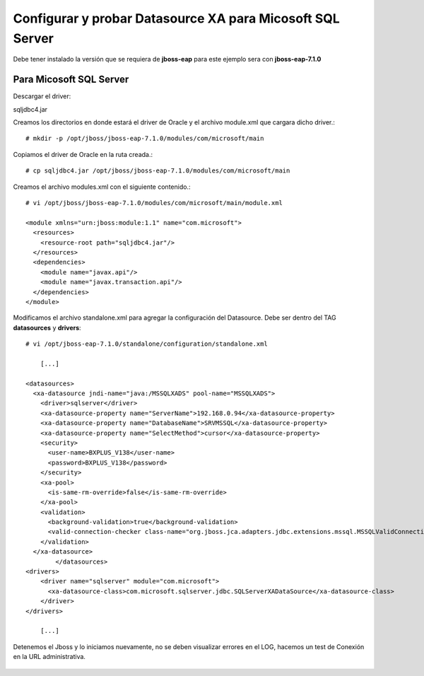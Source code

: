 
Configurar y probar Datasource XA para Micosoft SQL Server
===============================

Debe tener instalado la versión que se requiera de **jboss-eap** para este ejemplo sera con **jboss-eap-7.1.0**


Para Micosoft SQL Server
+++++++++++++++

Descargar el driver:

sqljdbc4.jar


Creamos los directorios en donde estará el driver de Oracle y el archivo module.xml que cargara dicho driver.::

	# mkdir -p /opt/jboss/jboss-eap-7.1.0/modules/com/microsoft/main

Copiamos el driver de Oracle en la ruta creada.::

	# cp sqljdbc4.jar /opt/jboss/jboss-eap-7.1.0/modules/com/microsoft/main

Creamos el archivo modules.xml con el siguiente contenido.::

	# vi /opt/jboss/jboss-eap-7.1.0/modules/com/microsoft/main/module.xml

	<module xmlns="urn:jboss:module:1.1" name="com.microsoft">
	  <resources>
	    <resource-root path="sqljdbc4.jar"/>
	  </resources>
	  <dependencies>
	    <module name="javax.api"/>
	    <module name="javax.transaction.api"/>
	  </dependencies>
	</module>

Modificamos el archivo standalone.xml para agregar la configuración del Datasource. Debe ser dentro del TAG **datasources** y **drivers**::

	# vi /opt/jboss-eap-7.1.0/standalone/configuration/standalone.xml

	    [...]

	<datasources>
	  <xa-datasource jndi-name="java:/MSSQLXADS" pool-name="MSSQLXADS">
	    <driver>sqlserver</driver>
	    <xa-datasource-property name="ServerName">192.168.0.94</xa-datasource-property>
	    <xa-datasource-property name="DatabaseName">SRVMSSQL</xa-datasource-property>
	    <xa-datasource-property name="SelectMethod">cursor</xa-datasource-property>
	    <security>
	      <user-name>BXPLUS_V138</user-name>
	      <password>BXPLUS_V138</password>
	    </security>
	    <xa-pool>
	      <is-same-rm-override>false</is-same-rm-override>
	    </xa-pool>
	    <validation>
	      <background-validation>true</background-validation>
	      <valid-connection-checker class-name="org.jboss.jca.adapters.jdbc.extensions.mssql.MSSQLValidConnectionChecker"></valid-connection-checker>
	    </validation>
	  </xa-datasource>
		</datasources>
	<drivers>
	    <driver name="sqlserver" module="com.microsoft">
	      <xa-datasource-class>com.microsoft.sqlserver.jdbc.SQLServerXADataSource</xa-datasource-class>
	    </driver>
	</drivers>

	    [...]

Detenemos el Jboss y lo iniciamos nuevamente, no se deben visualizar errores en el LOG, hacemos un test de Conexión en la URL administrativa.


.. figure:: ../images/datasource/07.png


.. figure:: ../images/datasource/14.png


.. figure:: ../images/datasource/15.png


.. figure:: ../images/datasource/16.png


